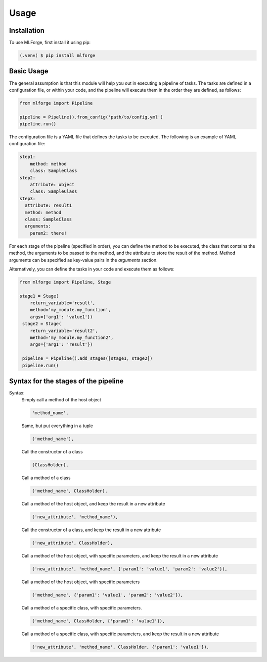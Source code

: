Usage
=====

Installation
------------

To use MLForge, first install it using pip:

.. code-block:: console

   (.venv) $ pip install mlforge

Basic Usage
-----------

The general assumption is that this module will help you out in executing a pipeline
of tasks. The tasks are defined in a configuration file, or within your code, and
the pipeline will execute them in the order they are defined, as follows:

.. code-block:: python

   from mlforge import Pipeline

   pipeline = Pipeline().from_config('path/to/config.yml')
   pipeline.run()

The configuration file is a YAML file that defines the tasks to be executed. The
following is an example of YAML configuration file:

.. code-block:: yaml

   step1:
       method: method
       class: SampleClass
   step2:
       attribute: object
       class: SampleClass
   step3:
     attribute: result1
     method: method
     class: SampleClass
     arguments:
       param2: there!

For each stage of the pipeline (specified in order), you can define the method to be
executed, the class that contains the method, the arguments to be passed to the method,
and the attribute to store the result of the method. Method arguments can be specified
as key-value pairs in the `arguments` section.

Alternatively, you can define the tasks in your code and execute them as follows:

.. code-block:: python

   from mlforge import Pipeline, Stage

   stage1 = Stage(
       return_variable='result',
       method='my_module.my_function',
       args={'arg1': 'value1'})
    stage2 = Stage(
       return_variable='result2',
       method='my_module.my_function2',
       args={'arg1': 'result'})

    pipeline = Pipeline().add_stages([stage1, stage2])
    pipeline.run()


Syntax for the stages of the pipeline
--------------------------------------

Syntax:
    Simply call a method of the host object

    .. code-block:: python

        'method_name',

    Same, but put everything in a tuple

    .. code-block:: python

        ('method_name'),

    Call the constructor of a class

    .. code-block:: python

        (ClassHolder),

    Call a method of a class

    .. code-block:: python

        ('method_name', ClassHolder),

    Call a method of the host object, and keep the result in a new attribute

    .. code-block:: python

        ('new_attribute', 'method_name'),

    Call the constructor of a class, and keep the result in a new attribute

    .. code-block:: python

        ('new_attribute', ClassHolder),

    Call a method of the host object, with specific parameters, and keep the
    result in a new attribute

    .. code-block:: python

        ('new_attribute', 'method_name', {'param1': 'value1', 'param2': 'value2'}),

    Call a method of the host object, with specific parameters

    .. code-block:: python

        ('method_name', {'param1': 'value1', 'param2': 'value2'}),

    Call a method of a specific class, with specific parameters.

    .. code-block:: python

        ('method_name', ClassHolder, {'param1': 'value1'}),

    Call a method of a specific class, with specific parameters, and keep the
    result in a new attribute

    .. code-block:: python

        ('new_attribute', 'method_name', ClassHolder, {'param1': 'value1'}),


